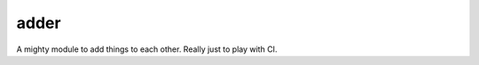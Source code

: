 adder
=====

.. image:: https://travis-ci.org/jamesmcdonald/adder.svg?branch=master

A mighty module to add things to each other. Really just to play with CI.
